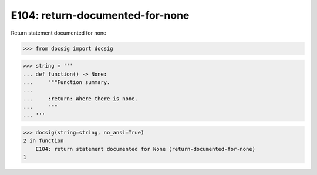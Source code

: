 E104: return-documented-for-none
================================

Return statement documented for none

.. code-block:: python

    >>> from docsig import docsig

.. code-block:: python

    >>> string = '''
    ... def function() -> None:
    ...     """Function summary.
    ...
    ...     :return: Where there is none.
    ...     """
    ... '''

.. code-block:: python

    >>> docsig(string=string, no_ansi=True)
    2 in function
        E104: return statement documented for None (return-documented-for-none)
    1
